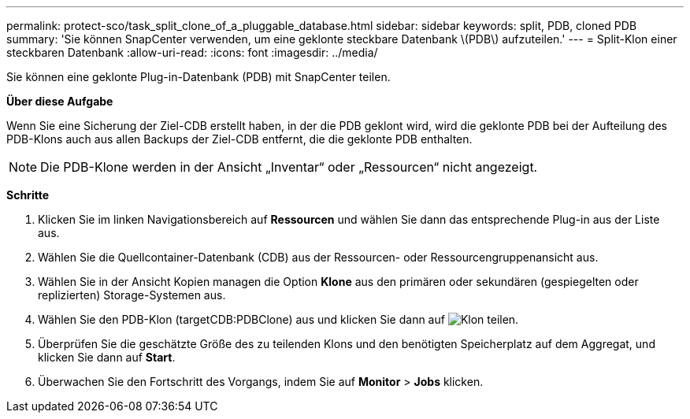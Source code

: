 ---
permalink: protect-sco/task_split_clone_of_a_pluggable_database.html 
sidebar: sidebar 
keywords: split, PDB, cloned PDB 
summary: 'Sie können SnapCenter verwenden, um eine geklonte steckbare Datenbank \(PDB\) aufzuteilen.' 
---
= Split-Klon einer steckbaren Datenbank
:allow-uri-read: 
:icons: font
:imagesdir: ../media/


[role="lead"]
Sie können eine geklonte Plug-in-Datenbank (PDB) mit SnapCenter teilen.

*Über diese Aufgabe*

Wenn Sie eine Sicherung der Ziel-CDB erstellt haben, in der die PDB geklont wird, wird die geklonte PDB bei der Aufteilung des PDB-Klons auch aus allen Backups der Ziel-CDB entfernt, die die geklonte PDB enthalten.


NOTE: Die PDB-Klone werden in der Ansicht „Inventar“ oder „Ressourcen“ nicht angezeigt.

*Schritte*

. Klicken Sie im linken Navigationsbereich auf *Ressourcen* und wählen Sie dann das entsprechende Plug-in aus der Liste aus.
. Wählen Sie die Quellcontainer-Datenbank (CDB) aus der Ressourcen- oder Ressourcengruppenansicht aus.
. Wählen Sie in der Ansicht Kopien managen die Option *Klone* aus den primären oder sekundären (gespiegelten oder replizierten) Storage-Systemen aus.
. Wählen Sie den PDB-Klon (targetCDB:PDBClone) aus und klicken Sie dann auf image:../media/split_cone.gif["Klon teilen"].
. Überprüfen Sie die geschätzte Größe des zu teilenden Klons und den benötigten Speicherplatz auf dem Aggregat, und klicken Sie dann auf *Start*.
. Überwachen Sie den Fortschritt des Vorgangs, indem Sie auf *Monitor* > *Jobs* klicken.

